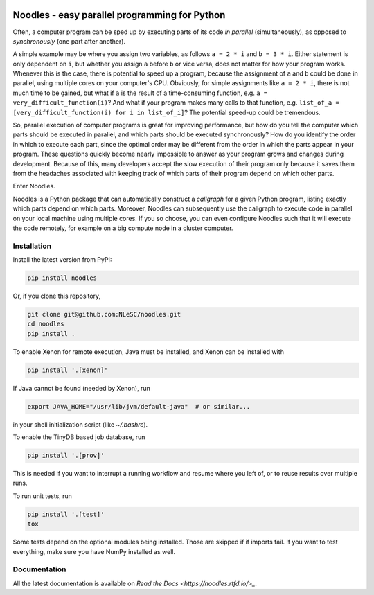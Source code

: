 |rtfd| |travis| |zenodo| |codecov|

Noodles - easy parallel programming for Python
==============================================

Often, a computer program can be sped up by executing parts of its code *in
parallel* (simultaneously), as opposed to *synchronously* (one part after
another).

A simple example may be where you assign two variables, as follows ``a = 2 * i``
and ``b = 3 * i``. Either statement is only dependent on ``i``, but whether you
assign ``a`` before ``b`` or vice versa, does not matter for how your program
works. Whenever this is the case, there is potential to speed up a program,
because the assignment of ``a`` and ``b`` could be done in parallel, using
multiple cores on your computer's CPU. Obviously, for simple assignments like
``a = 2 * i``, there is not much time to be gained, but what if ``a`` is the
result of a time-consuming function, e.g. ``a = very_difficult_function(i)``?
And what if your program makes many calls to that function, e.g. ``list_of_a =
[very_difficult_function(i) for i in list_of_i]``? The potential speed-up could
be tremendous.

So, parallel execution of computer programs is great for improving performance,
but how do you tell the computer which parts should be executed in parallel, and
which parts should be executed synchronously? How do you identify the order in
which to execute each part, since the optimal order may be different from the
order in which the parts appear in your program. These questions quickly become
nearly impossible to answer as your program grows and changes during
development. Because of this, many developers accept the slow execution of their
program only because it saves them from the headaches associated with keeping
track of which parts of their program depend on which other parts.

Enter Noodles.

Noodles is a Python package that can automatically construct a *callgraph*
for a given Python program, listing exactly which parts depend on which parts.
Moreover, Noodles can subsequently use the callgraph to execute code in parallel
on your local machine using multiple cores. If you so choose, you can even
configure Noodles such that it will execute the code remotely, for example on a
big compute node in a cluster computer.

Installation
------------

Install the latest version from PyPI:

.. code:: bash

    pip install noodles

Or, if you clone this repository,

.. code:: bash

    git clone git@github.com:NLeSC/noodles.git
    cd noodles
    pip install .

To enable Xenon for remote execution, Java must be installed, and Xenon
can be installed with

.. code:: bash

    pip install '.[xenon]'

If Java cannot be found (needed by Xenon), run

.. code:: bash

    export JAVA_HOME="/usr/lib/jvm/default-java"  # or similar...

in your shell initialization script (like `~/.bashrc`).

To enable the TinyDB based job database, run

.. code:: bash

    pip install '.[prov]'

This is needed if you want to interrupt a running workflow and resume where
you left of, or to reuse results over multiple runs.

To run unit tests, run

.. code:: bash

    pip install '.[test]'
    tox

Some tests depend on the optional modules being installed. Those are skipped if
if imports fail. If you want to test everything, make sure you have NumPy
installed as well.

Documentation
-------------

All the latest documentation is available on `Read the Docs <https://noodles.rtfd.io/>_`.

.. |travis| image:: https://travis-ci.org/NLeSC/noodles.svg?branch=master
  :target: https://travis-ci.org/NLeSC/noodles
  :alt: Travis
.. |zenodo| image:: https://zenodo.org/badge/45391130.svg
  :target: https://zenodo.org/badge/latestdoi/45391130
  :alt: DOI
.. |codecov| image:: https://codecov.io/gh/NLeSC/noodles/branch/master/graph/badge.svg
  :target: https://codecov.io/gh/NLeSC/noodles
.. |rtfd| image:: https://readthedocs.org/projects/noodles/badge/?version=latest
  :target: https://noodles.readthedocs.io/en/latest/?badge=latest
  :alt: Documentation Status
